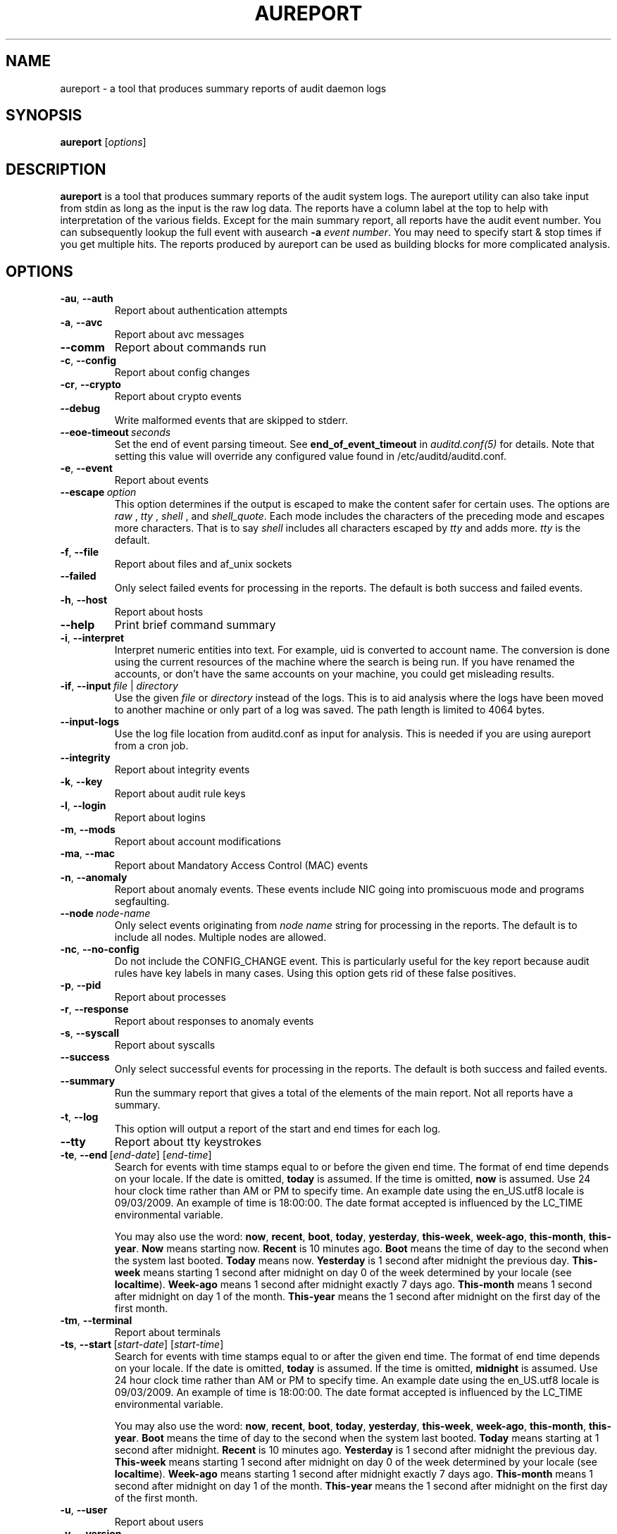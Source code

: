 .TH AUREPORT "8" "March 2017" "Red Hat" "System Administration Utilities"
.SH NAME
aureport \- a tool that produces summary reports of audit daemon logs
.SH SYNOPSIS
.B aureport
.RI [ options ]
.SH DESCRIPTION
\fBaureport\fP is a tool that produces summary reports of the audit system logs. The aureport utility can also take input from stdin as long as the input is the raw log data. The reports have a column label at the top to help with interpretation of the various fields. Except for the main summary report, all reports have the audit event number. You can subsequently lookup the full event with ausearch \fB\-a\fP \fIevent number\fP. You may need to specify start & stop times if you get multiple hits. The reports produced by aureport can be used as building blocks for more complicated analysis.

.SH OPTIONS
.TP
.BR \-au ,\  \-\-auth
Report about authentication attempts
.TP
.BR \-a ,\  \-\-avc
Report about avc messages
.TP
.BR \-\-comm
Report about commands run
.TP
.BR \-c ,\  \-\-config
Report about config changes
.TP
.BR \-cr ,\  \-\-crypto
Report about crypto events
.TP
.BR \-\-debug
Write malformed events that are skipped to stderr.
.TP
.BR \-\-eoe\-timeout \ \fIseconds\fP
Set the end of event parsing timeout. See \fBend_of_event_timeout\fP in \fIauditd.conf(5)\fP for details. Note that setting this value will override any configured value found in /etc/auditd/auditd.conf.
.TP
.BR \-e ,\  \-\-event
Report about events
.TP
.BR \-\-escape \ \fIoption\fP
This option determines if the output is escaped to make the content safer for certain uses. The options are \fIraw\fP , \fItty\fP , \fIshell\fP , and \fIshell_quote\fP. Each mode includes the characters of the preceding mode and escapes more characters. That is to say \fIshell\fP includes all characters escaped by \fItty\fP and adds more. \fItty\fP is the default.
.TP
.BR \-f ,\  \-\-file
Report about files and af_unix sockets
.TP
.B \-\-failed
Only select failed events for processing in the reports. The default is both success and failed events.
.TP
.BR \-h ,\  \-\-host
Report about hosts
.TP
.BR \-\-help
Print brief command summary
.TP
.BR \-i ,\  \-\-interpret
Interpret  numeric  entities into text. For example, uid is converted to account name. The conversion is done using the current resources  of  the machine where the search is being run. If you have renamed the accounts, or don't have the  same  accounts  on your machine, you could get misleading results.
.TP
.BR \-if ,\  \-\-input \ \fIfile\fP\ |\ \fIdirectory\fP
Use the given \fIfile\fP or \fIdirectory\fP instead of the logs. This is to aid analysis where the logs have been moved to another machine or only part of a log was saved. The path length is limited to 4064 bytes.
.TP
.B \-\-input\-logs
Use the log file location from auditd.conf as input for analysis. This is needed if you are using aureport from a cron job.
.TP
.BR \-\-integrity
Report about integrity events
.TP
.BR \-k ,\  \-\-key
Report about audit rule keys
.TP
.BR \-l ,\  \-\-login
Report about logins
.TP
.BR \-m ,\  \-\-mods
Report about account modifications
.TP
.BR \-ma ,\  \-\-mac
Report about Mandatory Access Control (MAC) events
.TP
.BR \-n ,\  \-\-anomaly
Report about anomaly events. These events include NIC going into promiscuous mode and programs segfaulting.
.TP
.BR \-\-node \ \fInode-name\fP
Only select events originating from \fInode name\fP string for processing in the reports. The default is to include all nodes. Multiple nodes are allowed.
.TP
.BR \-nc ,\  \-\-no-config
Do not include the CONFIG_CHANGE event. This is particularly useful for the key report because audit rules have key labels in many cases. Using this option gets rid of these false positives.
.TP
.BR \-p ,\  \-\-pid
Report about processes
.TP
.BR \-r ,\  \-\-response
Report about responses to anomaly events
.TP
.BR \-s ,\  \-\-syscall
Report about syscalls
.TP
.B \-\-success
Only select successful events for processing in the reports. The default is both success and failed events.
.TP
.B \-\-summary
Run the summary report that gives a total of the elements of the main report. Not all reports have a summary.
.TP
.BR \-t ,\  \-\-log
This option will output a report of the start and end times for each log.
.TP
.BR \-\-tty
Report about tty keystrokes
.TP
.BR \-te ,\  \-\-end \ [\fIend-date\fP]\ [\fIend-time\fP]
Search for events with time stamps equal to or before the given end time. The format of end time depends on your locale. If the date is omitted,
.B today
is assumed. If the time is omitted, 
.B now
is assumed. Use 24 hour clock time rather than AM or PM to specify time. An example date using the en_US.utf8 locale is 09/03/2009. An example of time is 18:00:00. The date format accepted is influenced by the LC_TIME environmental variable.

You may also use the word: \fBnow\fP, \fBrecent\fP, \fBboot\fP, \fBtoday\fP, \fByesterday\fP, \fBthis\-week\fP, \fBweek\-ago\fP, \fBthis\-month\fP, \fBthis\-year\fP. \fBNow\fP means starting now. \fBRecent\fP is 10 minutes ago. \fBBoot\fP means the time of day to the second when the system last booted. \fBToday\fP means now. \fBYesterday\fP is 1 second after midnight the previous day. \fBThis\-week\fP means starting 1 second after midnight on day 0 of the week determined by your locale (see \fBlocaltime\fP). \fBWeek\-ago\fP means 1 second after midnight exactly 7 days ago. \fBThis\-month\fP means 1 second after midnight on day 1 of the month. \fBThis\-year\fP means the 1 second after midnight on the first day of the first month.
.TP
.BR \-tm ,\  \-\-terminal
Report about terminals
.TP
.BR \-ts ,\  \-\-start \ [\fIstart-date\fP]\ [\fIstart-time\fP]
Search for events with time stamps equal to or after the given end time. The format of end time depends on your locale. If the date is omitted, 
.B today
is assumed. If the time is omitted, 
.B midnight
is assumed. Use 24 hour clock time rather than AM or PM to specify time. An example date using the en_US.utf8 locale is 09/03/2009. An example of time is 18:00:00. The date format accepted is influenced by the LC_TIME environmental variable.

You may also use the word: \fBnow\fP, \fBrecent\fP, \fBboot\fP, \fBtoday\fP, \fByesterday\fP, \fBthis\-week\fP, \fBweek\-ago\fP, \fBthis\-month\fP, \fBthis\-year\fP. \fBBoot\fP means the time of day to the second when the system last booted. \fBToday\fP means starting at 1 second after midnight. \fBRecent\fP is 10 minutes ago. \fBYesterday\fP is 1 second after midnight the previous day. \fBThis\-week\fP means starting 1 second after midnight on day 0 of the week determined by your locale (see \fBlocaltime\fP). \fBWeek\-ago\fP means starting 1 second after midnight exactly 7 days ago. \fBThis\-month\fP means 1 second after midnight on day 1 of the month. \fBThis\-year\fP means the 1 second after midnight on the first day of the first month.
.TP
.BR \-u ,\  \-\-user
Report about users
.TP
.BR \-v ,\  \-\-version
Print the version and exit
.TP
.BR \-\-virt
Report about Virtualization events
.TP
.BR \-x ,\  \-\-executable
Report about executables

.SH NOTE
The boot time option is a convenience function and has limitations. The time it calculates is based on time now minus /proc/uptime. If after boot the system clock has been adjusted, perhaps by ntp, then the calculation may be wrong. In that case you'll need to fully specify the time. You can check the time it would use by running:

date -d "`cut \-f1 \-d. /proc/uptime` seconds ago"

.SH "SEE ALSO"
.BR ausearch (8),
.BR auditd (8),
.BR auditd.conf (5).
